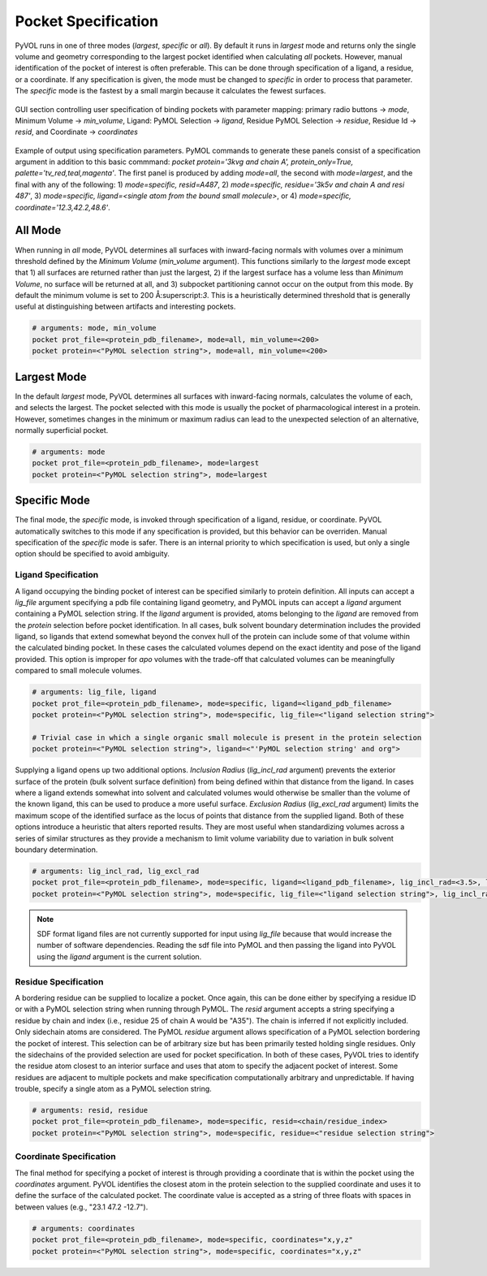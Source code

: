 .. |rarr| unicode:: U+2192 .. right arrow

====================
Pocket Specification
====================

PyVOL runs in one of three modes (`largest`, `specific` or `all`). By default it runs in `largest` mode and returns only the single volume and geometry corresponding to the largest pocket identified when calculating `all` pockets. However, manual identification of the pocket of interest is often preferable. This can be done through specification of a ligand, a residue, or a coordinate. If any specification is given, the mode must be changed to `specific` in order to process that parameter. The `specific` mode is the fastest by a small margin because it calculates the fewest surfaces.

.. figure:: _static/pocket_specification_gui.png
  :align: center

  GUI section controlling user specification of binding pockets with parameter mapping: primary radio buttons |rarr| `mode`, Minimum Volume |rarr| `min_volume`, Ligand: PyMOL Selection |rarr| `ligand`, Residue PyMOL Selection |rarr| `residue`, Residue Id |rarr| `resid`, and Coordinate |rarr| `coordinates`

.. figure:: _static/spec_v01.png
  :align: center

  Example of output using specification parameters. PyMOL commands to generate these panels consist of a specification argument in addition to this basic commmand: `pocket protein='3kvg and chain A', protein_only=True, palette='tv_red,teal,magenta'`. The first panel is produced by adding `mode=all`, the second with `mode=largest`, and the final with any of the following: 1) `mode=specific, resid=A487`, 2) `mode=specific, residue='3k5v and chain A and resi 487'`, 3) `mode=specific, ligand=<single atom from the bound small molecule>`, or 4) `mode=specific, coordinate='12.3,42.2,48.6'`.

All Mode
--------

When running in `all` mode, PyVOL determines all surfaces with inward-facing normals with volumes over a minimum threshold defined by the `Minimum Volume` (`min_volume` argument). This functions similarly to the `largest` mode except that 1) all surfaces are returned rather than just the largest, 2) if the largest surface has a volume less than `Minimum Volume`, no surface will be returned at all, and 3) subpocket partitioning cannot occur on the output from this mode. By default the minimum volume is set to 200 Å:superscript:`3`. This is a heuristically determined threshold that is generally useful at distinguishing between artifacts and interesting pockets.

.. code-block:: python

  # arguments: mode, min_volume
  pocket prot_file=<protein_pdb_filename>, mode=all, min_volume=<200>
  pocket protein=<"PyMOL selection string">, mode=all, min_volume=<200>


Largest Mode
------------

In the default `largest` mode, PyVOL determines all surfaces with inward-facing normals, calculates the volume of each, and selects the largest. The pocket selected with this mode is usually the pocket of pharmacological interest in a protein. However, sometimes changes in the minimum or maximum radius can lead to the unexpected selection of an alternative, normally superficial pocket.

.. code-block:: python

  # arguments: mode
  pocket prot_file=<protein_pdb_filename>, mode=largest
  pocket protein=<"PyMOL selection string">, mode=largest


Specific Mode
-------------

The final mode, the `specific` mode, is invoked through specification of a ligand, residue, or coordinate. PyVOL automatically switches to this mode if any specification is provided, but this behavior can be overriden. Manual specification of the `specific` mode is safer. There is an internal priority to which specification is used, but only a single option should be specified to avoid ambiguity.

Ligand Specification
^^^^^^^^^^^^^^^^^^^^

A ligand occupying the binding pocket of interest can be specified similarly to protein definition. All inputs can accept a `lig_file` argument specifying a pdb file containing ligand geometry, and PyMOL inputs can accept a `ligand` argument containing a PyMOL selection string. If the `ligand` argument is provided, atoms belonging to the `ligand` are removed from the `protein` selection before pocket identification. In all cases, bulk solvent boundary determination includes the provided ligand, so ligands that extend somewhat beyond the convex hull of the protein can include some of that volume within the calculated binding pocket. In these cases the calculated volumes depend on the exact identity and pose of the ligand provided. This option is improper for *apo* volumes with the trade-off that calculated volumes can be meaningfully compared to small molecule volumes.

.. code-block:: python

  # arguments: lig_file, ligand
  pocket prot_file=<protein_pdb_filename>, mode=specific, ligand=<ligand_pdb_filename>
  pocket protein=<"PyMOL selection string">, mode=specific, lig_file=<"ligand selection string">

  # Trivial case in which a single organic small molecule is present in the protein selection
  pocket protein=<"PyMOL selection string">, ligand=<"'PyMOL selection string' and org">

Supplying a ligand opens up two additional options. `Inclusion Radius` (`lig_incl_rad` argument) prevents the exterior surface of the protein (bulk solvent surface definition) from being defined within that distance from the ligand. In cases where a ligand extends somewhat into solvent and calculated volumes would otherwise be smaller than the volume of the known ligand, this can be used to produce a more useful surface. `Exclusion Radius` (`lig_excl_rad` argument) limits the maximum scope of the identified surface as the locus of points that distance from the supplied ligand. Both of these options introduce a heuristic that alters reported results. They are most useful when standardizing volumes across a series of similar structures as they provide a mechanism to limit volume variability due to variation in bulk solvent boundary determination.

.. code-block:: python

  # arguments: lig_incl_rad, lig_excl_rad
  pocket prot_file=<protein_pdb_filename>, mode=specific, ligand=<ligand_pdb_filename>, lig_incl_rad=<3.5>, lig_excl_rad=<5.2>
  pocket protein=<"PyMOL selection string">, mode=specific, lig_file=<"ligand selection string">, lig_incl_rad=<3.5>, lig_excl_rad=<5.2>

.. note::

  SDF format ligand files are not currently supported for input using `lig_file` because that would increase the number of software dependencies. Reading the sdf file into PyMOL and then passing the ligand into PyVOL using the `ligand` argument is the current solution.

Residue Specification
^^^^^^^^^^^^^^^^^^^^^

A bordering residue can be supplied to localize a pocket. Once again, this can be done either by specifying a residue ID or with a PyMOL selection string when running through PyMOL. The `resid` argument accepts a string specifying a residue by chain and index (i.e., residue 25 of chain A would be "A35"). The chain is inferred if not explicitly included. Only sidechain atoms are considered. The PyMOL `residue` argument allows specification of a PyMOL selection bordering the pocket of interest. This selection can be of arbitrary size but has been primarily tested holding single residues. Only the sidechains of the provided selection are used for pocket specification. In both of these cases, PyVOL tries to identify the residue atom closest to an interior surface and uses that atom to specify the adjacent pocket of interest. Some residues are adjacent to multiple pockets and make specification computationally arbitrary and unpredictable. If having trouble, specify a single atom as a PyMOL selection string.

.. code-block:: python

  # arguments: resid, residue
  pocket prot_file=<protein_pdb_filename>, mode=specific, resid=<chain/residue_index>
  pocket protein=<"PyMOL selection string">, mode=specific, residue=<"residue selection string">


Coordinate Specification
^^^^^^^^^^^^^^^^^^^^^^^^

The final method for specifying a pocket of interest is through providing a coordinate that is within the pocket using the `coordinates` argument. PyVOL identifies the closest atom in the protein selection to the supplied coordinate and uses it to define the surface of the calculated pocket. The coordinate value is accepted as a string of three floats with spaces in between values (e.g., "23.1 47.2 -12.7").

.. code-block:: python

  # arguments: coordinates
  pocket prot_file=<protein_pdb_filename>, mode=specific, coordinates="x,y,z"
  pocket protein=<"PyMOL selection string">, mode=specific, coordinates="x,y,z"
